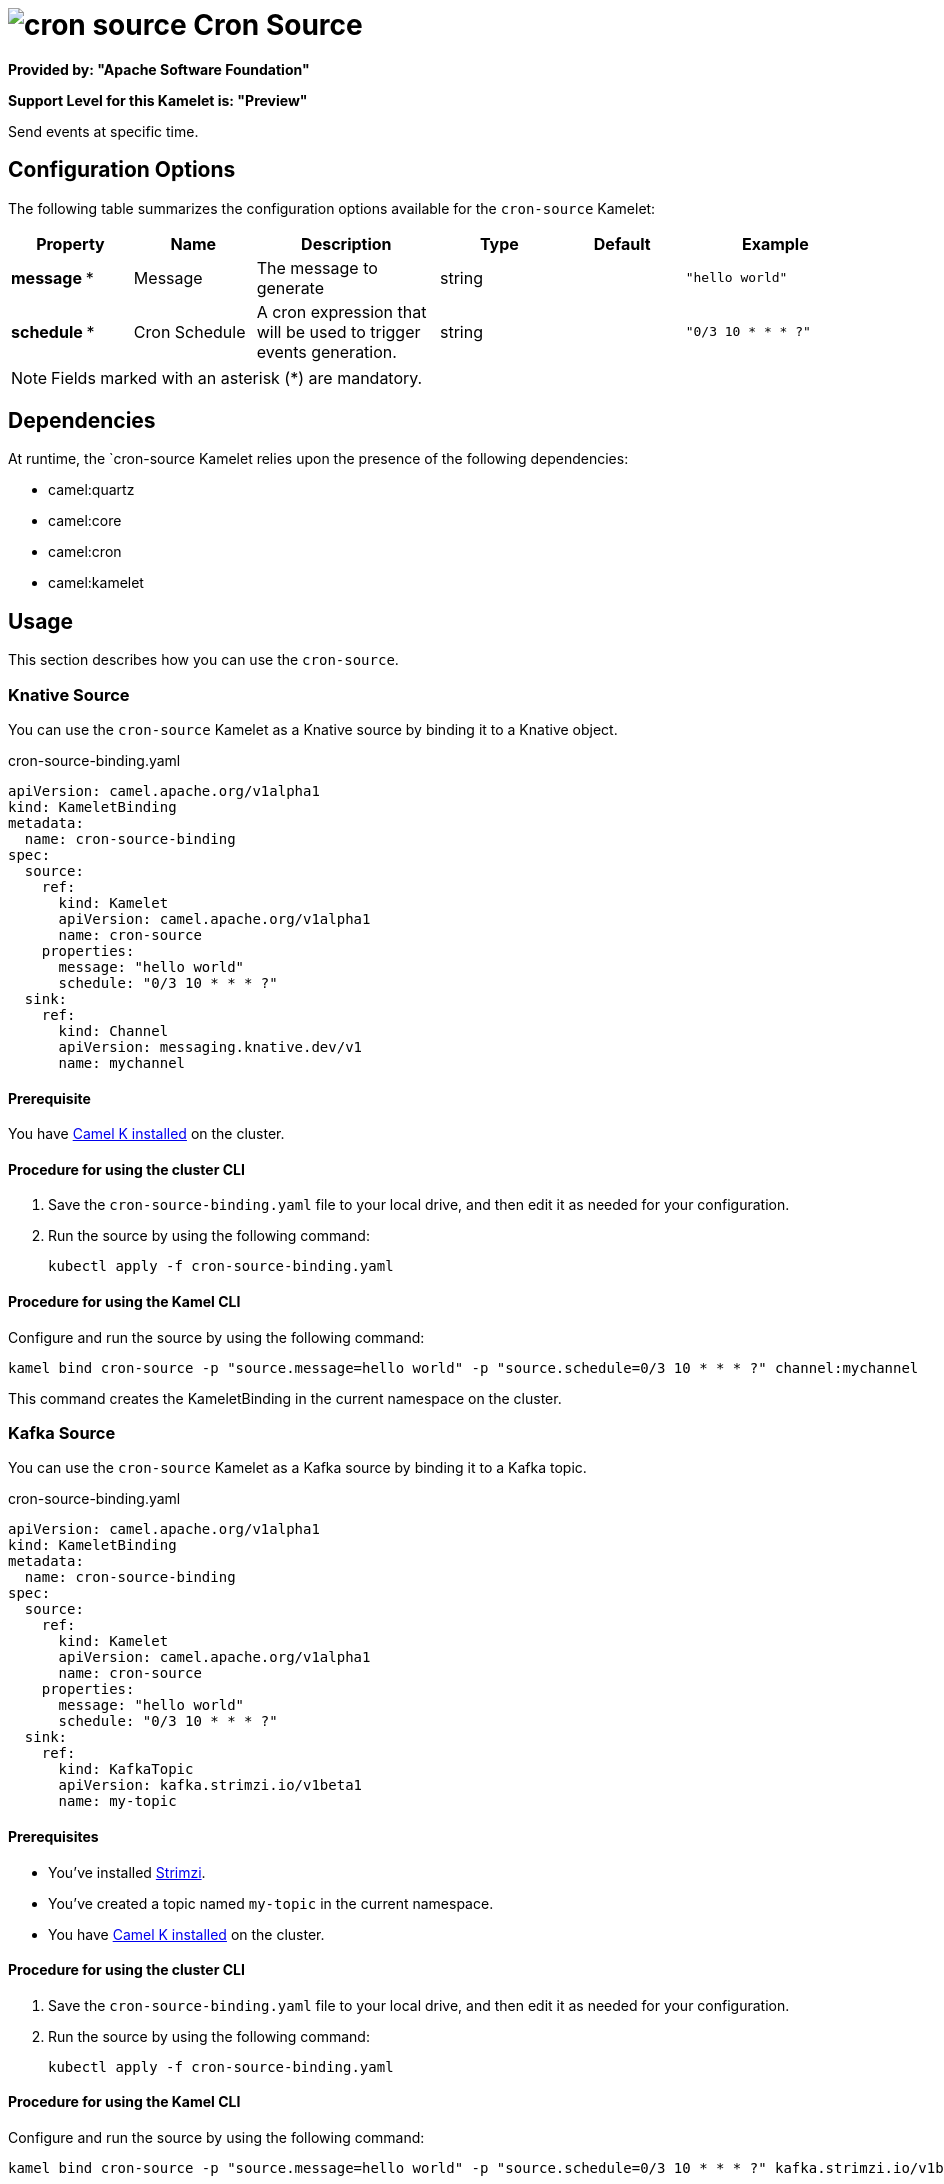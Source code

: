 // THIS FILE IS AUTOMATICALLY GENERATED: DO NOT EDIT

= image:kamelets/cron-source.svg[] Cron Source

*Provided by: "Apache Software Foundation"*

*Support Level for this Kamelet is: "Preview"*

Send events at specific time.

== Configuration Options

The following table summarizes the configuration options available for the `cron-source` Kamelet:
[width="100%",cols="2,^2,3,^2,^2,^3",options="header"]
|===
| Property| Name| Description| Type| Default| Example
| *message {empty}* *| Message| The message to generate| string| | `"hello world"`
| *schedule {empty}* *| Cron Schedule| A cron expression that will be used to trigger events generation.| string| | `"0/3 10 * * * ?"`
|===

NOTE: Fields marked with an asterisk ({empty}*) are mandatory.


== Dependencies

At runtime, the `cron-source Kamelet relies upon the presence of the following dependencies:

- camel:quartz
- camel:core
- camel:cron
- camel:kamelet 

== Usage

This section describes how you can use the `cron-source`.

=== Knative Source

You can use the `cron-source` Kamelet as a Knative source by binding it to a Knative object.

.cron-source-binding.yaml
[source,yaml]
----
apiVersion: camel.apache.org/v1alpha1
kind: KameletBinding
metadata:
  name: cron-source-binding
spec:
  source:
    ref:
      kind: Kamelet
      apiVersion: camel.apache.org/v1alpha1
      name: cron-source
    properties:
      message: "hello world"
      schedule: "0/3 10 * * * ?"
  sink:
    ref:
      kind: Channel
      apiVersion: messaging.knative.dev/v1
      name: mychannel
  
----

==== *Prerequisite*

You have xref:next@camel-k::installation/installation.adoc[Camel K installed] on the cluster.

==== *Procedure for using the cluster CLI*

. Save the `cron-source-binding.yaml` file to your local drive, and then edit it as needed for your configuration.

. Run the source by using the following command:
+
[source,shell]
----
kubectl apply -f cron-source-binding.yaml
----

==== *Procedure for using the Kamel CLI*

Configure and run the source by using the following command:

[source,shell]
----
kamel bind cron-source -p "source.message=hello world" -p "source.schedule=0/3 10 * * * ?" channel:mychannel
----

This command creates the KameletBinding in the current namespace on the cluster.

=== Kafka Source

You can use the `cron-source` Kamelet as a Kafka source by binding it to a Kafka topic.

.cron-source-binding.yaml
[source,yaml]
----
apiVersion: camel.apache.org/v1alpha1
kind: KameletBinding
metadata:
  name: cron-source-binding
spec:
  source:
    ref:
      kind: Kamelet
      apiVersion: camel.apache.org/v1alpha1
      name: cron-source
    properties:
      message: "hello world"
      schedule: "0/3 10 * * * ?"
  sink:
    ref:
      kind: KafkaTopic
      apiVersion: kafka.strimzi.io/v1beta1
      name: my-topic
  
----

==== *Prerequisites*

* You've installed https://strimzi.io/[Strimzi].
* You've created a topic named `my-topic` in the current namespace.
* You have xref:next@camel-k::installation/installation.adoc[Camel K installed] on the cluster.

==== *Procedure for using the cluster CLI*

. Save the `cron-source-binding.yaml` file to your local drive, and then edit it as needed for your configuration.

. Run the source by using the following command:
+
[source,shell]
----
kubectl apply -f cron-source-binding.yaml
----

==== *Procedure for using the Kamel CLI*

Configure and run the source by using the following command:

[source,shell]
----
kamel bind cron-source -p "source.message=hello world" -p "source.schedule=0/3 10 * * * ?" kafka.strimzi.io/v1beta1:KafkaTopic:my-topic
----

This command creates the KameletBinding in the current namespace on the cluster.

== Kamelet source file

https://github.com/apache/camel-kamelets/blob/main/cron-source.kamelet.yaml

// THIS FILE IS AUTOMATICALLY GENERATED: DO NOT EDIT
